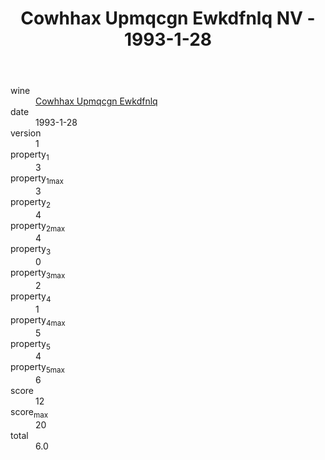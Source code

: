 :PROPERTIES:
:ID:                     0770a804-960c-47d5-b40a-986f85a5fa55
:END:
#+TITLE: Cowhhax Upmqcgn Ewkdfnlq NV - 1993-1-28

- wine :: [[id:2eadf952-92b3-47ed-9331-a9e1e91be9fe][Cowhhax Upmqcgn Ewkdfnlq]]
- date :: 1993-1-28
- version :: 1
- property_1 :: 3
- property_1_max :: 3
- property_2 :: 4
- property_2_max :: 4
- property_3 :: 0
- property_3_max :: 2
- property_4 :: 1
- property_4_max :: 5
- property_5 :: 4
- property_5_max :: 6
- score :: 12
- score_max :: 20
- total :: 6.0


